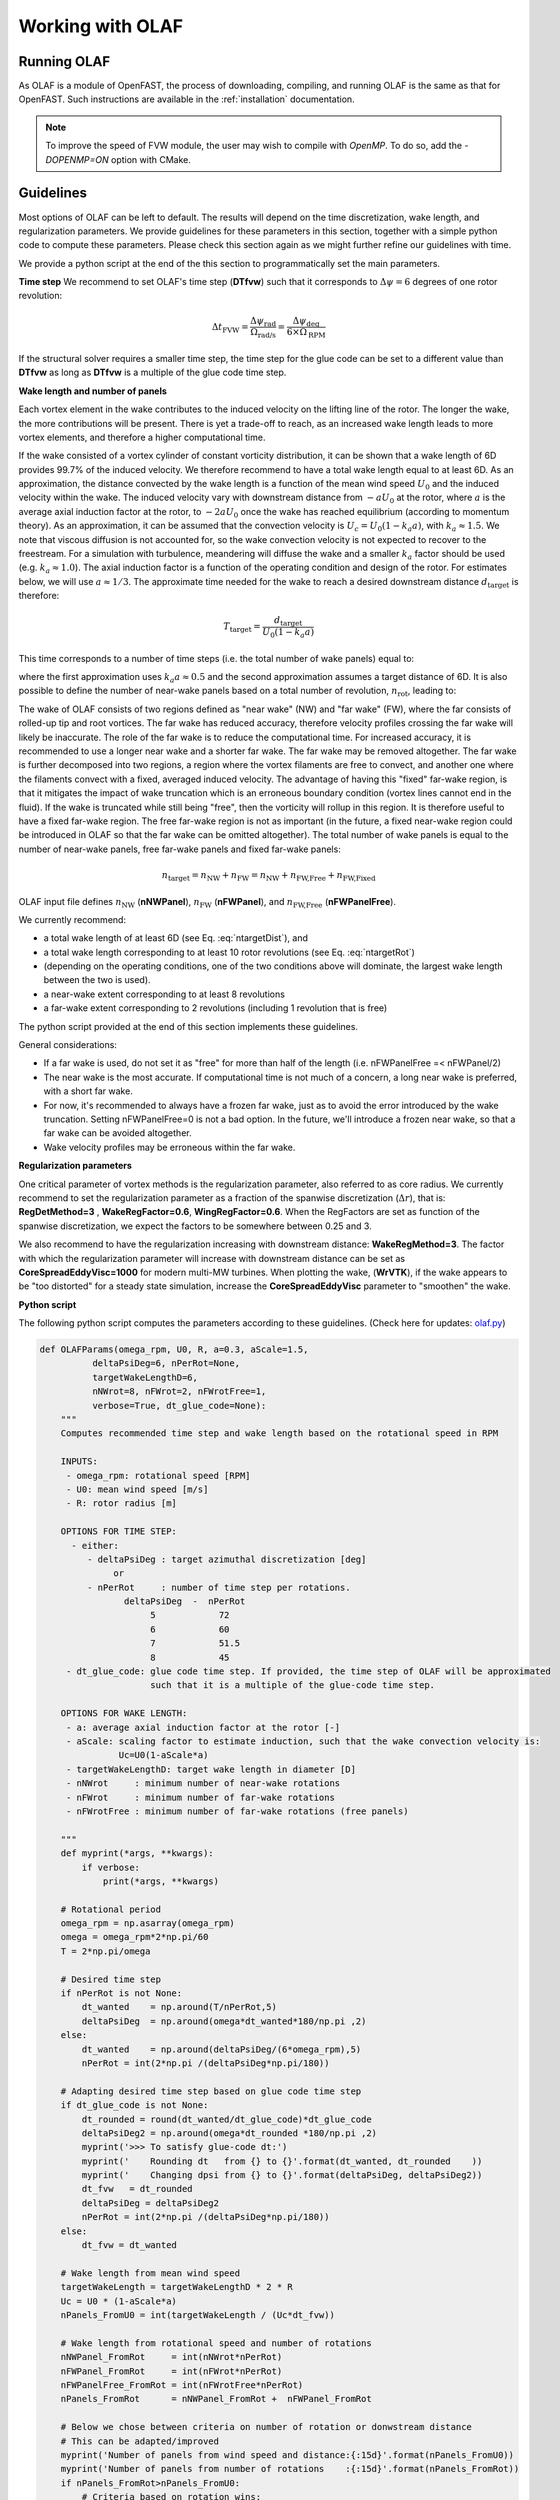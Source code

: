 Working with OLAF
=================


.. _Running-OLAF:

Running OLAF
~~~~~~~~~~~~

As OLAF is a module of OpenFAST, the process of downloading, compiling,
and running OLAF is the same as that for OpenFAST. Such instructions are
available in the :ref:`installation` documentation.

.. note::
   To improve the speed of FVW module, the user may wish to compile with
   `OpenMP`.  To do so, add the `-DOPENMP=ON` option with CMake.


.. _Guidelines-OLAF:

Guidelines
~~~~~~~~~~

Most options of OLAF can be left to default. The results will depend on the time discretization, wake length, and regularization parameters. 
We provide guidelines for these parameters in this section, together with a simple python code to compute these parameters.
Please check this section again as we might further refine our guidelines with time.

We provide a python script at the end of the this section to programmatically set the main parameters.


**Time step**
We recommend to set OLAF's time step (**DTfvw**) such that it corresponds to :math:`\Delta \psi = 6` degrees of one rotor revolution:

.. math::
   
    \Delta t_\text{FVW}
    = \frac{\Delta \psi_\text{rad}}{\Omega_\text{rad/s}}
    = \frac{\Delta \psi_\text{deg}}{6 \times \Omega_\text{RPM}}

If the structural solver requires a smaller time step, the time step for the glue code can be set to a different value than **DTfvw** as long as **DTfvw** is a multiple of the glue code time step.



**Wake length and number of panels**

Each vortex element in the wake contributes to the induced velocity on the lifting line of the rotor. 
The longer the wake, the more contributions will be present. 
There is yet a trade-off to reach, as an increased wake length leads to more vortex elements, and therefore a higher computational time. 


If the wake consisted of a vortex cylinder of constant vorticity distribution, it can be shown that a wake length of 6D provides 99.7% of the induced velocity. 
We therefore recommend to have a total wake length equal to at least 6D.
As an approximation, the distance  convected by the wake length is a function of the mean wind speed :math:`U_0` and the induced velocity within the wake. 
The induced velocity vary with downstream distance from :math:`-aU_0` at the rotor, where :math:`a` is the average axial induction factor at the rotor, to :math:`-2aU_0` once the wake has reached equilibrium (according to momentum theory). 
As an approximation, it can be assumed that the convection velocity is :math:`U_c = U_0(1-k_a a)`, with :math:`k_a\approx1.5`. 
We note that viscous diffusion is not accounted for, so the wake convection velocity is not expected to recover to the freestream. 
For a simulation with turbulence, meandering will diffuse the wake and a smaller :math:`k_a` factor should be used (e.g. :math:`k_a\approx1.0`).
The axial induction factor is a function of the operating condition and design of the rotor. For estimates below, we will use :math:`a\approx1/3`.
The approximate time needed for the wake to reach a desired downstream distance :math:`d_\text{target}` is therefore:


.. math:: 
   
    T_\text{target} = \frac{d_\text{target}}{U_0(1-k_a a)}

This time corresponds to a number of time steps (i.e. the total number of wake panels) equal to:

.. math:: :label: ntargetDist

   
    n_\text{target,distance} 
       =  \frac{T_\text{target}}{\Delta t_\text{FVW}} 
       =  \frac{d_\text{target}}{U_0(1-k_a a) \Delta t_\text{FVW}} 
       \approx \frac{d_\text{target}}{0.5 U_0 \Delta t_\text{FVW}} 
       \approx \frac{12 D}{U_0 \Delta t_\text{FVW}} 
       \qquad \text{(integer)}

where the first approximation uses :math:`k_a a\approx 0.5` and the second approximation assumes a target distance of 6D.
It is also possible to define the number of near-wake panels based on a total number of revolution, :math:`n_\text{rot}`, leading to:

.. math:: :label: ntargetRot
   
    n_\text{target, rotations} 
       = \frac{n_\text{rot} T_\text{rot}}{dt_\text{FVW}}
       = \frac{n_\text{rot} 2 \pi }{\Omega dt_\text{FVW}}
       = \frac{n_\text{rot} 60 }{\Omega_\text{RPM} dt_\text{FVW}}
       \qquad \text{(integer)}


The wake of OLAF consists of two regions defined as "near wake" (NW) and "far wake" (FW), where the far consists of rolled-up tip and root vortices. 
The far wake has reduced accuracy, therefore  velocity profiles crossing the far wake will likely be inaccurate. 
The role of the far wake is to reduce the computational time. For increased accuracy, it is recommended to use a longer near wake and a shorter far wake. 
The far wake may be removed altogether.
The far wake is further decomposed into two regions, a region where the vortex filaments are free to convect, and another one where the filaments convect with a fixed, averaged induced velocity. 
The advantage of having this "fixed" far-wake region, is that it mitigates the impact of wake truncation  which is an erroneous boundary condition (vortex lines cannot end in the fluid). If the wake is truncated while still being "free", then the vorticity will rollup in this region. 
It is therefore useful to have a fixed far-wake region. 
The free far-wake region is not as important (in the future, a fixed near-wake region could be introduced in OLAF so that the far wake can be omitted altogether).
The total number of wake panels is equal to the number of near-wake panels, free far-wake panels and fixed far-wake panels:

.. math::
   
    n_\text{target} = n_\text{NW} + n_\text{FW} = n_\text{NW} + n_\text{FW,Free} + n_\text{FW,Fixed}

OLAF input file defines
:math:`n_\text{NW}`      (**nNWPanel**),
:math:`n_\text{FW}`      (**nFWPanel**), and
:math:`n_\text{FW,Free}` (**nFWPanelFree**).


We currently recommend:

- a total wake length of at least 6D (see Eq. :eq:`ntargetDist`), and
- a total wake length corresponding to at least 10 rotor revolutions (see Eq. :eq:`ntargetRot`)
- (depending on the operating conditions, one of the two conditions above will dominate, the largest wake length between the two is used).
- a near-wake extent corresponding to at least 8 revolutions
- a far-wake extent corresponding to 2 revolutions (including 1 revolution that is free)

The python script provided at the end of this section implements these guidelines.

General considerations:

- If a far wake is used, do not set it as "free" for more than half of the length (i.e. nFWPanelFree =< nFWPanel/2)
- The near wake is the most accurate. If computational time is not much of a concern, a long near wake is preferred, with a short far wake.
- For now, it's recommended to always have a frozen far wake, just as to avoid the error introduced by the wake truncation. Setting nFWPanelFree=0 is not a bad option. In the future, we'll introduce a frozen near wake, so that a far wake can be avoided altogether.
- Wake velocity profiles may be erroneous within the far wake. 



**Regularization parameters**

One critical parameter of vortex methods is the regularization parameter, also referred to as core radius. We currently recommend to set the regularization parameter as a fraction of the spanwise discretization (:math:`\Delta r`), that is: **RegDetMethod=3** , **WakeRegFactor=0.6**, **WingRegFactor=0.6**.
When the RegFactors are set as function of the spanwise discretization, we expect the factors to be somewhere between 0.25 and 3. 


We also recommend to have the regularization increasing with downstream distance:
**WakeRegMethod=3**.  
The factor with which the regularization parameter will increase with downstream distance can be set as **CoreSpreadEddyVisc=1000** for modern multi-MW turbines. 
When plotting the wake, (**WrVTK**), if the wake appears to be "too distorted" for a steady state simulation, increase the **CoreSpreadEddyVisc** parameter to "smoothen" the wake.





**Python script**

The following python script computes the parameters according to these guidelines.
(Check here for updates: `olaf.py <https://github.com/ebranlard/welib/blob/dev/welib/fast/olaf.py>`_)


.. code::


    def OLAFParams(omega_rpm, U0, R, a=0.3, aScale=1.5,
              deltaPsiDeg=6, nPerRot=None,
              targetWakeLengthD=6,
              nNWrot=8, nFWrot=2, nFWrotFree=1,
              verbose=True, dt_glue_code=None):
        """ 
        Computes recommended time step and wake length based on the rotational speed in RPM

        INPUTS:
         - omega_rpm: rotational speed [RPM]
         - U0: mean wind speed [m/s]
         - R: rotor radius [m]

        OPTIONS FOR TIME STEP:
          - either:
             - deltaPsiDeg : target azimuthal discretization [deg]
                  or
             - nPerRot     : number of time step per rotations.
                    deltaPsiDeg  -  nPerRot
                         5            72    
                         6            60    
                         7            51.5  
                         8            45    
         - dt_glue_code: glue code time step. If provided, the time step of OLAF will be approximated
                         such that it is a multiple of the glue-code time step.

        OPTIONS FOR WAKE LENGTH:
         - a: average axial induction factor at the rotor [-]
         - aScale: scaling factor to estimate induction, such that the wake convection velocity is:
                   Uc=U0(1-aScale*a)
         - targetWakeLengthD: target wake length in diameter [D]
         - nNWrot     : minimum number of near-wake rotations
         - nFWrot     : minimum number of far-wake rotations
         - nFWrotFree : minimum number of far-wake rotations (free panels)

        """
        def myprint(*args, **kwargs):
            if verbose:
                print(*args, **kwargs)

        # Rotational period
        omega_rpm = np.asarray(omega_rpm)
        omega = omega_rpm*2*np.pi/60
        T = 2*np.pi/omega

        # Desired time step
        if nPerRot is not None:
            dt_wanted    = np.around(T/nPerRot,5)
            deltaPsiDeg  = np.around(omega*dt_wanted*180/np.pi ,2)
        else:
            dt_wanted    = np.around(deltaPsiDeg/(6*omega_rpm),5)
            nPerRot = int(2*np.pi /(deltaPsiDeg*np.pi/180))

        # Adapting desired time step based on glue code time step
        if dt_glue_code is not None:
            dt_rounded = round(dt_wanted/dt_glue_code)*dt_glue_code
            deltaPsiDeg2 = np.around(omega*dt_rounded *180/np.pi ,2)
            myprint('>>> To satisfy glue-code dt:')
            myprint('    Rounding dt   from {} to {}'.format(dt_wanted, dt_rounded    ))
            myprint('    Changing dpsi from {} to {}'.format(deltaPsiDeg, deltaPsiDeg2))
            dt_fvw   = dt_rounded
            deltaPsiDeg = deltaPsiDeg2
            nPerRot = int(2*np.pi /(deltaPsiDeg*np.pi/180))
        else:
            dt_fvw = dt_wanted

        # Wake length from mean wind speed
        targetWakeLength = targetWakeLengthD * 2 * R
        Uc = U0 * (1-aScale*a)
        nPanels_FromU0 = int(targetWakeLength / (Uc*dt_fvw))

        # Wake length from rotational speed and number of rotations
        nNWPanel_FromRot     = int(nNWrot*nPerRot)
        nFWPanel_FromRot     = int(nFWrot*nPerRot)
        nFWPanelFree_FromRot = int(nFWrotFree*nPerRot)
        nPanels_FromRot      = nNWPanel_FromRot +  nFWPanel_FromRot

        # Below we chose between criteria on number of rotation or donwstream distance
        # This can be adapted/improved
        myprint('Number of panels from wind speed and distance:{:15d}'.format(nPanels_FromU0))
        myprint('Number of panels from number of rotations    :{:15d}'.format(nPanels_FromRot))
        if nPanels_FromRot>nPanels_FromU0:
            # Criteria based on rotation wins: 
            myprint('[INFO] Using number of rotations to setup number of panels')
            nNWPanel     = nNWPanel_FromRot
            nFWPanel     = nFWPanel_FromRot
            nFWPanelFree = nFWPanelFree_FromRot
        else:
            myprint('[INFO] Using wind speed and distance to setup number of panels')
            # Wake distance wins, we keep the nFW from rot but increase nNW
            nPanels      = nPanels_FromU0
            nFWPanel     = nFWPanel_FromRot
            nFWPanelFree = nFWPanelFree_FromRot
            nNWPanel     = nPanels - nFWPanel # increase nNW

        # Recompute
        nNWrot     = nNWPanel    *dt_fvw/T
        nFWrot     = nFWPanel    *dt_fvw/T
        nFWrotFree = nFWPanelFree*dt_fvw/T

        wakeLengthRot = nPanels * dt_fvw/T
        wakeLengthEst = (nPanels * dt_fvw * Uc)/(2*R)


        # Transient time (twice the time to develop the full wake extent)
        # This is the minimum recommended time before convergence of the wake is expected 
        # (might be quite long)
        tMax = 2 * dt_fvw*nPanels

        if verbose:
            myprint('Wake extent - panels: {:d} - est. distance {:.1f}D - {:5.1f} rotations'.format(nPanels, wakeLengthEst, wakeLengthRot))
            myprint('Transient time: {:.6f} ({:.1f} rotations)'.format(tMax, tMax/T))
            myprint('')
            myprint('OLAF INPUT FILE:')
            myprint('----------------------- GENERAL OPTIONS ---------------------')
            myprint('{:15.6f} DT_FVW       (delta psi = {:5.1f})'.format(dt_fvw, deltaPsiDeg))
            myprint('--------------- WAKE EXTENT AND DISCRETIZATION --------------')
            myprint('{:15d} nNWPanel     ({:5.1f} rotations)'.format(nNWPanel, nNWrot))
            myprint('{:15d} nFWPanel     ({:5.1f} rotations) (previously called WakeLength)'.format(nFWPanel, nFWrot))
            myprint('{:15d} nFWPanelFree ({:5.1f} rotations) (previously called FreeWakeLength)'.format(nFWPanelFree, nFWrotFree))

        return dt_fvw, tMax, nNWPanel, nFWPanel, nFWPanelFree






